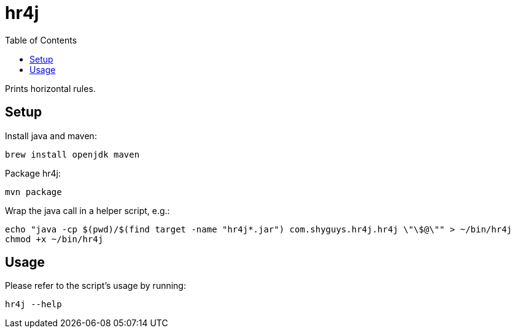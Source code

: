 = hr4j
:toc: auto

Prints horizontal rules.

== Setup

Install java and maven:

[source, shell]
----
brew install openjdk maven
----

Package hr4j:

[source, shell]
----
mvn package
----

Wrap the java call in a helper script, e.g.:

[source, shell]
----
echo "java -cp $(pwd)/$(find target -name "hr4j*.jar") com.shyguys.hr4j.hr4j \"\$@\"" > ~/bin/hr4j
chmod +x ~/bin/hr4j
----

== Usage

Please refer to the script's usage by running:

[source, shell]
----
hr4j --help
----